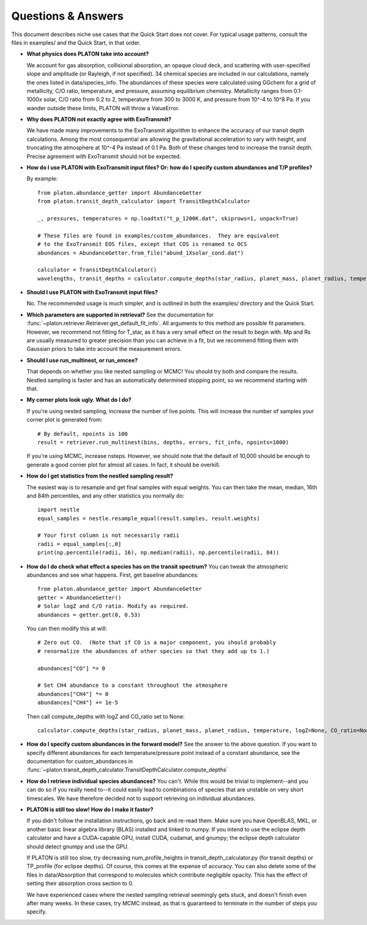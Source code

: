 Questions & Answers
*******************

This document describes niche use cases that the Quick Start does not cover.
For typical usage patterns, consult the files in examples/ and the Quick Start,
in that order.

* **What physics does PLATON take into account?**

  We account for gas absorption, collisional absorption, an opaque
  cloud deck, and scattering with user-specified slope and amplitude
  (or Rayleigh, if not specified).  34 chemical species are included
  in our calculations, namely the ones listed in data/species_info.
  The abundances of these species were calculated using GGchem for a
  grid of metallicity, C/O ratio, temperature, and pressure, assuming
  equilibrium chemistry.  Metallicity ranges from 0.1-1000x solar, C/O
  ratio from 0.2 to 2, temperature from 300 to 3000 K, and pressure
  from 10^-4 to 10^8 Pa.  If you wander outside these limits, PLATON
  will throw a ValueError.
  
* **Why does PLATON not exactly agree with ExoTransmit?**

  We have made many improvements to the ExoTransmit algorithm to enhance the
  accuracy of our transit depth calculations.  Among the most consequential are
  allowing the gravitational acceleration to vary with height, and truncating
  the atmosphere at 10^-4 Pa instead of 0.1 Pa.  Both of these changes tend to
  increase the transit depth.  Precise agreement with
  ExoTransmit should not be expected.

* **How do I use PLATON with ExoTransmit input files? Or: how do I specify
  custom abundances and T/P profiles?**
  
  By example: ::
    
    from platon.abundance_getter import AbundanceGetter
    from platon.transit_depth_calculator import TransitDepthCalculator
    
    _, pressures, temperatures = np.loadtxt("t_p_1200K.dat", skiprows=1, unpack=True)

    # These files are found in examples/custom_abundances.  They are equivalent
    # to the ExoTransmit EOS files, except that COS is renamed to OCS
    abundances = AbundanceGetter.from_file("abund_1Xsolar_cond.dat")

    calculator = TransitDepthCalculator()
    wavelengths, transit_depths = calculator.compute_depths(star_radius, planet_mass, planet_radius, temperature=None, logZ=None, CO_ratio=None, custom_abundances=abundances, custom_T_profile=temperatures, custom_P_profile=pressures)

* **Should I use PLATON with ExoTransmit input files?**

  No.  The recommended usage is much simpler, and is outlined in both the
  examples/ directory and the Quick Start.

* **Which parameters are supported in retrieval?**
  See the documentation for :func:`~platon.retriever.Retriever.get_default_fit_info`.  All arguments to this method are possible fit parameters.  However, we
  recommend not fitting for T_star, as it has a very small effect on the result
  to begin with.  Mp and Rs are usually measured to greater precision than you
  can achieve in a fit, but we recommend fitting them with Gaussian priors to
  take into account the measurement errors.

* **Should I use run_multinest, or run_emcee?**
  
  That depends on whether you like nested sampling or MCMC!  You should try
  both and compare the results.  Nestled sampling is faster and has
  an automatically determined stopping point, so we recommend starting with
  that.
   
* **My corner plots look ugly.  What do I do?**
  
  If you're using nested sampling, increase the number of live points. This
  will increase the number of samples your corner plot is generated from: ::

    # By default, npoints is 100
    result = retriever.run_multinest(bins, depths, errors, fit_info, npoints=1000)
    
  If you're using MCMC, increase nsteps.  However, we should note that the
  default of 10,000 should be enough to generate a good corner plot for almost
  all cases.  In fact, it should be overkill.

* **How do I get statistics from the nestled sampling result?**
  
  The easiest way is to resample and get final samples with equal weights.  You
  can then take the mean, median, 16th and 84th percentiles, and any other
  statistics you normally do: ::

    import nestle
    equal_samples = nestle.resample_equal(result.samples, result.weights)

    # Your first column is not necessarily radii
    radii = equal_samples[:,0]
    print(np.percentile(radii, 16), np.median(radii), np.percentile(radii, 84))
    
* **How do I do check what effect a species has on the transit spectrum?**
  You can tweak the atmospheric abundances and see what happens.  First, get
  baseline abundances: ::

    from platon.abundance_getter import AbundanceGetter
    getter = AbundanceGetter()
    # Solar logZ and C/O ratio. Modify as required.
    abundances = getter.get(0, 0.53)

  You can then modify this at will: ::

    # Zero out CO.  (Note that if CO is a major component, you should probably
    # renormalize the abundances of other species so that they add up to 1.)
    
    abundances["CO"] *= 0

    # Set CH4 abundance to a constant throughout the atmosphere
    abundances["CH4"] *= 0
    abundances["CH4"] += 1e-5

  Then call compute_depths with logZ and CO_ratio set to None: ::

    calculator.compute_depths(star_radius, planet_mass, planet_radius, temperature, logZ=None, CO_ratio=None, custom_abundances=abundances)

* **How do I specify custom abundances in the forward model?**
  See the answer to the above question.  If you want to specify different
  abundances for each temperature/pressure point instead of a constant
  abundance, see the documentation for custom_abundances in :func:`~platon.transit_depth_calculator.TransitDepthCalculator.compute_depths`
    
* **How do I retrieve individual species abundances?**
  You can't.  While this would be trivial to implement--and you can do so if
  you really need to--it could easily lead to combinations of species
  that are unstable on very short timescales.  We have therefore decided not
  to support retrieving on individual abundances.
  
* **PLATON is still too slow!  How do I make it faster?**

  If you didn't follow the installation instructions, go back and re-read them.
  Make sure you have OpenBLAS, MKL, or another basic linear algebra library
  (BLAS) installed
  and linked to numpy.  If you intend to use the eclipse depth calculator and
  have a CUDA-capable GPU, install CUDA, cudamat, and gnumpy; the eclipse
  depth calculator should detect gnumpy and use the GPU.

  If PLATON is still too slow, try decreasing num_profile_heights in
  transit_depth_calculator.py (for transit depths) or
  TP_profile (for eclipse depths).  Of course, this comes at the expense of
  accuracy.  You can also delete some of the files in data/Absorption that
  correspond to molecules which contribute negligible opacity.  This has the
  effect of setting their absorption cross section to 0.
  
  We have experienced cases where the nested sampling retrieval seemingly gets
  stuck, and doesn't finish even after many weeks.  In these cases, try MCMC
  instead, as that is guaranteed to terminate in the number of steps you
  specify.
  
